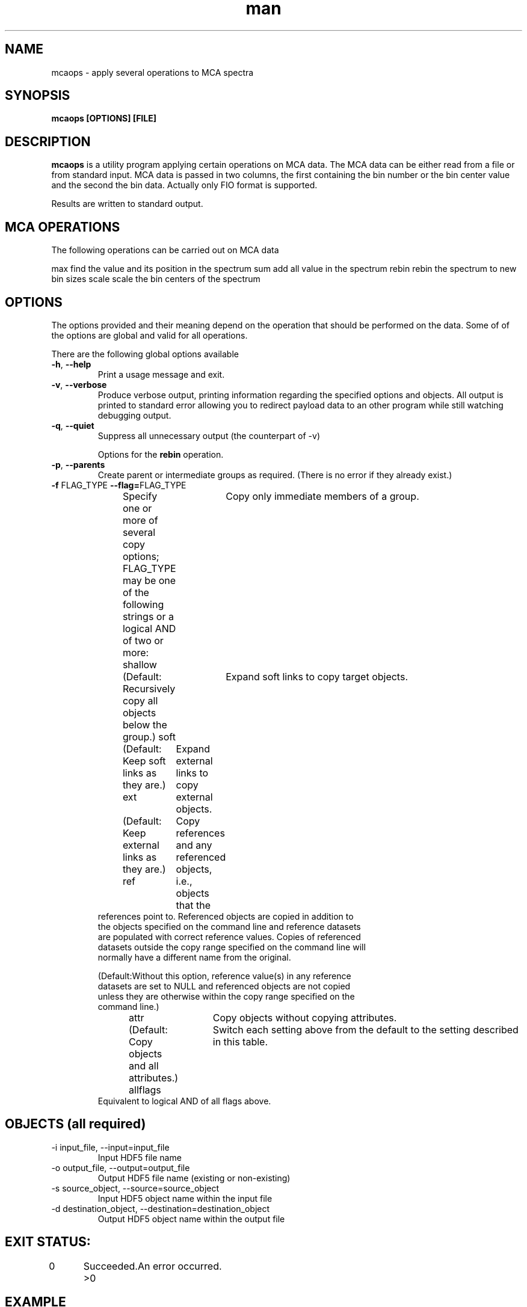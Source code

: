 .\" mcaops
.\" Contact Eugen Wintersberger <eugen.wintersberger@desy.de> for typos and corrections
.TH man 1 "2.06.2012" "1.0" "mcaops man page"
.SH NAME
 mcaops - apply several operations to MCA spectra 
.SH SYNOPSIS
.B mcaops [OPTIONS] [FILE]

.SH DESCRIPTION
\fBmcaops\fR is a utility program applying certain operations on MCA data. 
The MCA data can be either read from a file or from standard input. MCA data is
passed in two columns, the first containing the bin number or the bin center
value and the second the bin data. Actually only FIO format is supported.
.sp
Results are written to standard output. 

.SH MCA OPERATIONS
The following operations can be carried out on MCA data

max     find the value and its position in the spectrum
sum     add all value in the spectrum
rebin   rebin the spectrum to new bin sizes
scale   scale the bin centers of the spectrum

.SH OPTIONS
The  options provided and their meaning depend on the operation that should be
performed on the data. Some of of the options are global and valid for all
operations. 
.sp
There are the following global options available
.TP 
\fB\-h\fR, \fB\-\-help\fR
Print a usage message and exit.
.TP
\fB\-v\fR, \fB\-\-verbose\fR
Produce verbose output, printing information regarding the specified options and objects. 
All output is printed to standard error allowing you to redirect payload data to
an other program while still watching debugging output.
.TP 
\fB\-q\fR, \fB\-\-quiet\fR
Suppress all unnecessary output (the counterpart of -v)

Options for the \fBrebin\fR operation.
.TP
\fB\-p\fR, \fB\-\-parents
Create parent or intermediate groups as required. (There is no error if they already exist.)
.TP 
\fB\-f \fRFLAG_TYPE\, \fB\-\-flag=\fRFLAG_TYPE
Specify one or more of several copy options; FLAG_TYPE may be one of the 
following strings or a logical AND of two or more:
shallow 	Copy only immediate members of a group. 
            (Default: Recursively copy all objects below the group.)
soft 	    Expand soft links to copy target objects. 
            (Default: Keep soft links as they are.)
ext 	    Expand external links to copy external objects. 
            (Default: Keep external links as they are.)
ref 	    Copy references and any referenced objects, i.e., objects that the 
            references point to. Referenced objects are copied in addition to 
            the objects specified on the command line and reference datasets 
            are populated with correct reference values. Copies of referenced 
            datasets outside the copy range specified on the command line will 
            normally have a different name from the original.

            (Default:Without this option, reference value(s) in any reference 
            datasets are set to NULL and referenced objects are not copied 
            unless they are otherwise within the copy range specified on the 
            command line.)

attr 	Copy objects without copying attributes. 
        (Default: Copy objects and all attributes.)
allflags  	Switch each setting above from the default to the setting described in this table. 
            Equivalent to logical AND of all flags above.

.SH OBJECTS (all required)
.IP "-i input_file, --input=input_file"
Input HDF5 file name
.IP "-o output_file, --output=output_file"
Output HDF5 file name (existing or non-existing)
.IP "-s source_object, --source=source_object"
Input HDF5 object name within the input file
.IP "-d destination_object, --destination=destination_object"
Output HDF5 object name within the output file
 
.SH EXIT STATUS:
0	Succeeded.
>0    	An error occurred.

.SH EXAMPLE
In verbose mode, create a new file, test1.out.h5, containing the object array in the root group, copied from the existing file test1.h5 and object array.
    h5copy -v -i "test1.h5" -o "test1.out.h5" -s "/array" -d "/array
        
In verbose mode and using the flag shallow to prevent recursion in the file hierarchy, create a new file, test1.out.h5, containing the object array in the root group, copied from the existing file test1.h5 and object array.

    h5copy -v -f shallow -i "test1.h5" -s "/array" -o test1.out.h5" -d "/array"

.SH HISTORY
Release    	Command Line Tool
1.8.0	 Tool introduced in this release.
1.8.7	 Tool updated to accept same file as input file and as output file.
